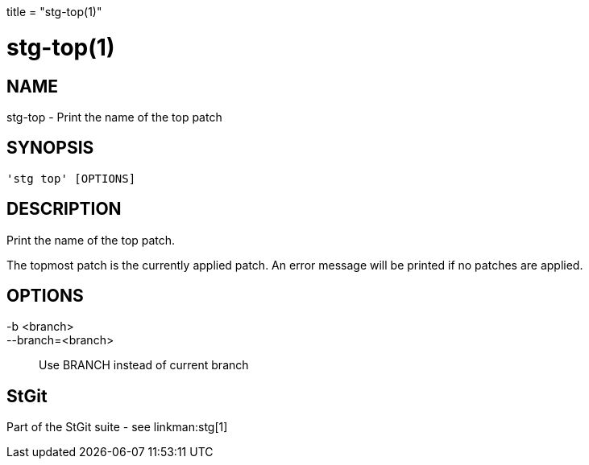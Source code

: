+++
title = "stg-top(1)"
+++

stg-top(1)
==========

NAME
----
stg-top - Print the name of the top patch

SYNOPSIS
--------
[verse]
'stg top' [OPTIONS]

DESCRIPTION
-----------

Print the name of the top patch.

The topmost patch is the currently applied patch. An error message will be
printed if no patches are applied.

OPTIONS
-------
-b <branch>::
--branch=<branch>::
    Use BRANCH instead of current branch

StGit
-----
Part of the StGit suite - see linkman:stg[1]
